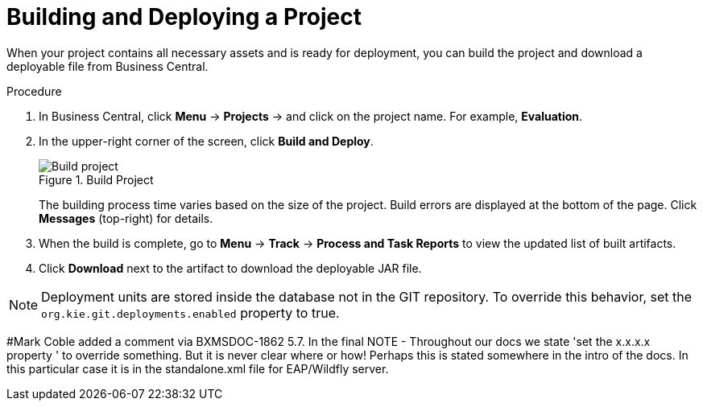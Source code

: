 [#project_deploy_proc_{context}]
= Building and Deploying a Project

When your project contains all necessary assets and is ready for deployment, you can build the project and download a deployable file from Business Central.

.Procedure
. In Business Central, click *Menu* -> *Projects* -> and click on the project name. For example, *Evaluation*.
. In the upper-right corner of the screen, click *Build and Deploy*.
+

.Build Project
image::project-deploy.png[Build project]
+
The building process time varies based on the size of the project. Build errors are displayed at the bottom of the page. Click *Messages* (top-right) for details.

. When the build is complete, go to *Menu* -> *Track* -> *Process and Task Reports* to view the updated list of built artifacts.
. Click *Download* next to the artifact to download the deployable JAR file.

[NOTE]
====
Deployment units are stored inside the database not in the GIT repository.
To override this behavior, set the [property]``org.kie.git.deployments.enabled`` property to true.
====
#Mark Coble added a comment via BXMSDOC-1862
5.7. In the final NOTE - Throughout our docs we state 'set the x.x.x.x property ' to override something. But it is never clear where or how! Perhaps this is stated somewhere in the intro of the docs. In this particular case it is in the standalone.xml file for EAP/Wildfly server.
